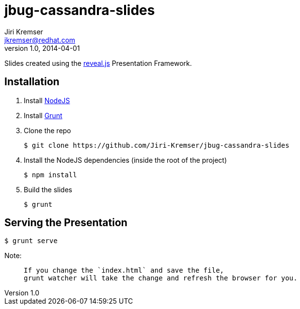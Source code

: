 jbug-cassandra-slides
=====================
Jiri Kremser <jkremser@redhat.com>
v1.0, 2014-04-01

Slides created using the link:https://github.com/hakimel/reveal.js/[reveal.js] Presentation Framework.


== Installation
--
. Install link:http://nodejs.org/[NodeJS]
. Install link:http://gruntjs.com/getting-started#installing-the-cli[Grunt]
. Clone the repo

 $ git clone https://github.com/Jiri-Kremser/jbug-cassandra-slides

. Install the NodeJS dependencies (inside the root of the project)

 $ npm install

. Build the slides

 $ grunt

--

== Serving the Presentation
 $ grunt serve


Note:
____________________________________________________________________
 If you change the `index.html` and save the file, 
 grunt watcher will take the change and refresh the browser for you.
____________________________________________________________________
